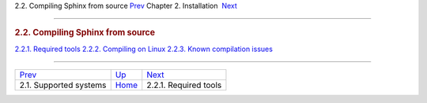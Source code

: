 .. raw:: html

   <div class="navheader">

2.2. Compiling Sphinx from source
`Prev <supported-system.html>`__ 
Chapter 2. Installation
 `Next <required-tools.html>`__

--------------

.. raw:: html

   </div>

.. raw:: html

   <div class="sect1">

.. raw:: html

   <div class="titlepage">

.. raw:: html

   <div>

.. raw:: html

   <div>

.. rubric:: 2.2. Compiling Sphinx from source
   :name: compiling-sphinx-from-source
   :class: title

.. raw:: html

   </div>

.. raw:: html

   </div>

.. raw:: html

   </div>

.. raw:: html

   <div class="toc">

`2.2.1. Required tools <required-tools.html>`__
`2.2.2. Compiling on Linux <compiling-source-linux.html>`__
`2.2.3. Known compilation issues <compiling-source-problems.html>`__

.. raw:: html

   </div>

.. raw:: html

   </div>

.. raw:: html

   <div class="navfooter">

--------------

+-------------------------------------+------------------------------+-----------------------------------+
| `Prev <supported-system.html>`__    | `Up <installation.html>`__   |  `Next <required-tools.html>`__   |
+-------------------------------------+------------------------------+-----------------------------------+
| 2.1. Supported systems              | `Home <index.html>`__        |  2.2.1. Required tools            |
+-------------------------------------+------------------------------+-----------------------------------+

.. raw:: html

   </div>

